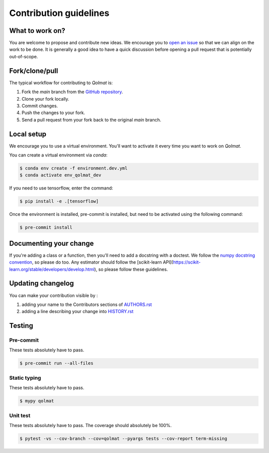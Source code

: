 =======================
Contribution guidelines
=======================

What to work on?
----------------

You are welcome to propose and contribute new ideas.
We encourage you to `open an issue <https://github.com/quantmetry/qolmat/issues>`_ so that we can align on the work to be done.
It is generally a good idea to have a quick discussion before opening a pull request that is potentially out-of-scope.

Fork/clone/pull
---------------

The typical workflow for contributing to `Qolmat` is:

1. Fork the `main` branch from the `GitHub repository <https://github.com/quantmetry/qolmat>`_.
2. Clone your fork locally.
3. Commit changes.
4. Push the changes to your fork.
5. Send a pull request from your fork back to the original `main` branch.

Local setup
-----------

We encourage you to use a virtual environment. You'll want to activate it every time you want to work on `Qolmat`.

You can create a virtual environment via `conda`:

.. code:: sh

    $ conda env create -f environment.dev.yml
    $ conda activate env_qolmat_dev

If you need to use tensorflow, enter the command:

.. code:: sh

    $ pip install -e .[tensorflow]

Once the environment is installed, pre-commit is installed, but need to be activated using the following command:

.. code:: sh

    $ pre-commit install

Documenting your change
-----------------------

If you're adding a class or a function, then you'll need to add a docstring with a doctest. We follow the `numpy docstring convention <https://sphinxcontrib-napoleon.readthedocs.io/en/latest/example_numpy.html>`_, so please do too.
Any estimator should follow the [scikit-learn API](https://scikit-learn.org/stable/developers/develop.html), so please follow these guidelines.

Updating changelog
------------------

You can make your contribution visible by :

1. adding your name to the Contributors sections of `AUTHORS.rst <https://github.com/quantmetry/qolmat/blob/main/AUTHORS.rst>`_
2. adding a line describing your change into `HISTORY.rst <https://github.com/quantmetry/qolmat/blob/main/HISTORY.rst>`_

Testing
-------

Pre-commit
^^^^^^^^^^

These tests absolutely have to pass.

.. code:: sh

    $ pre-commit run --all-files

Static typing
^^^^^^^^^^^^^

These tests absolutely have to pass.

.. code:: sh

    $ mypy qolmat

Unit test
^^^^^^^^^

These tests absolutely have to pass.
The coverage should absolutely be 100%.

.. code:: sh

    $ pytest -vs --cov-branch --cov=qolmat --pyargs tests --cov-report term-missing
